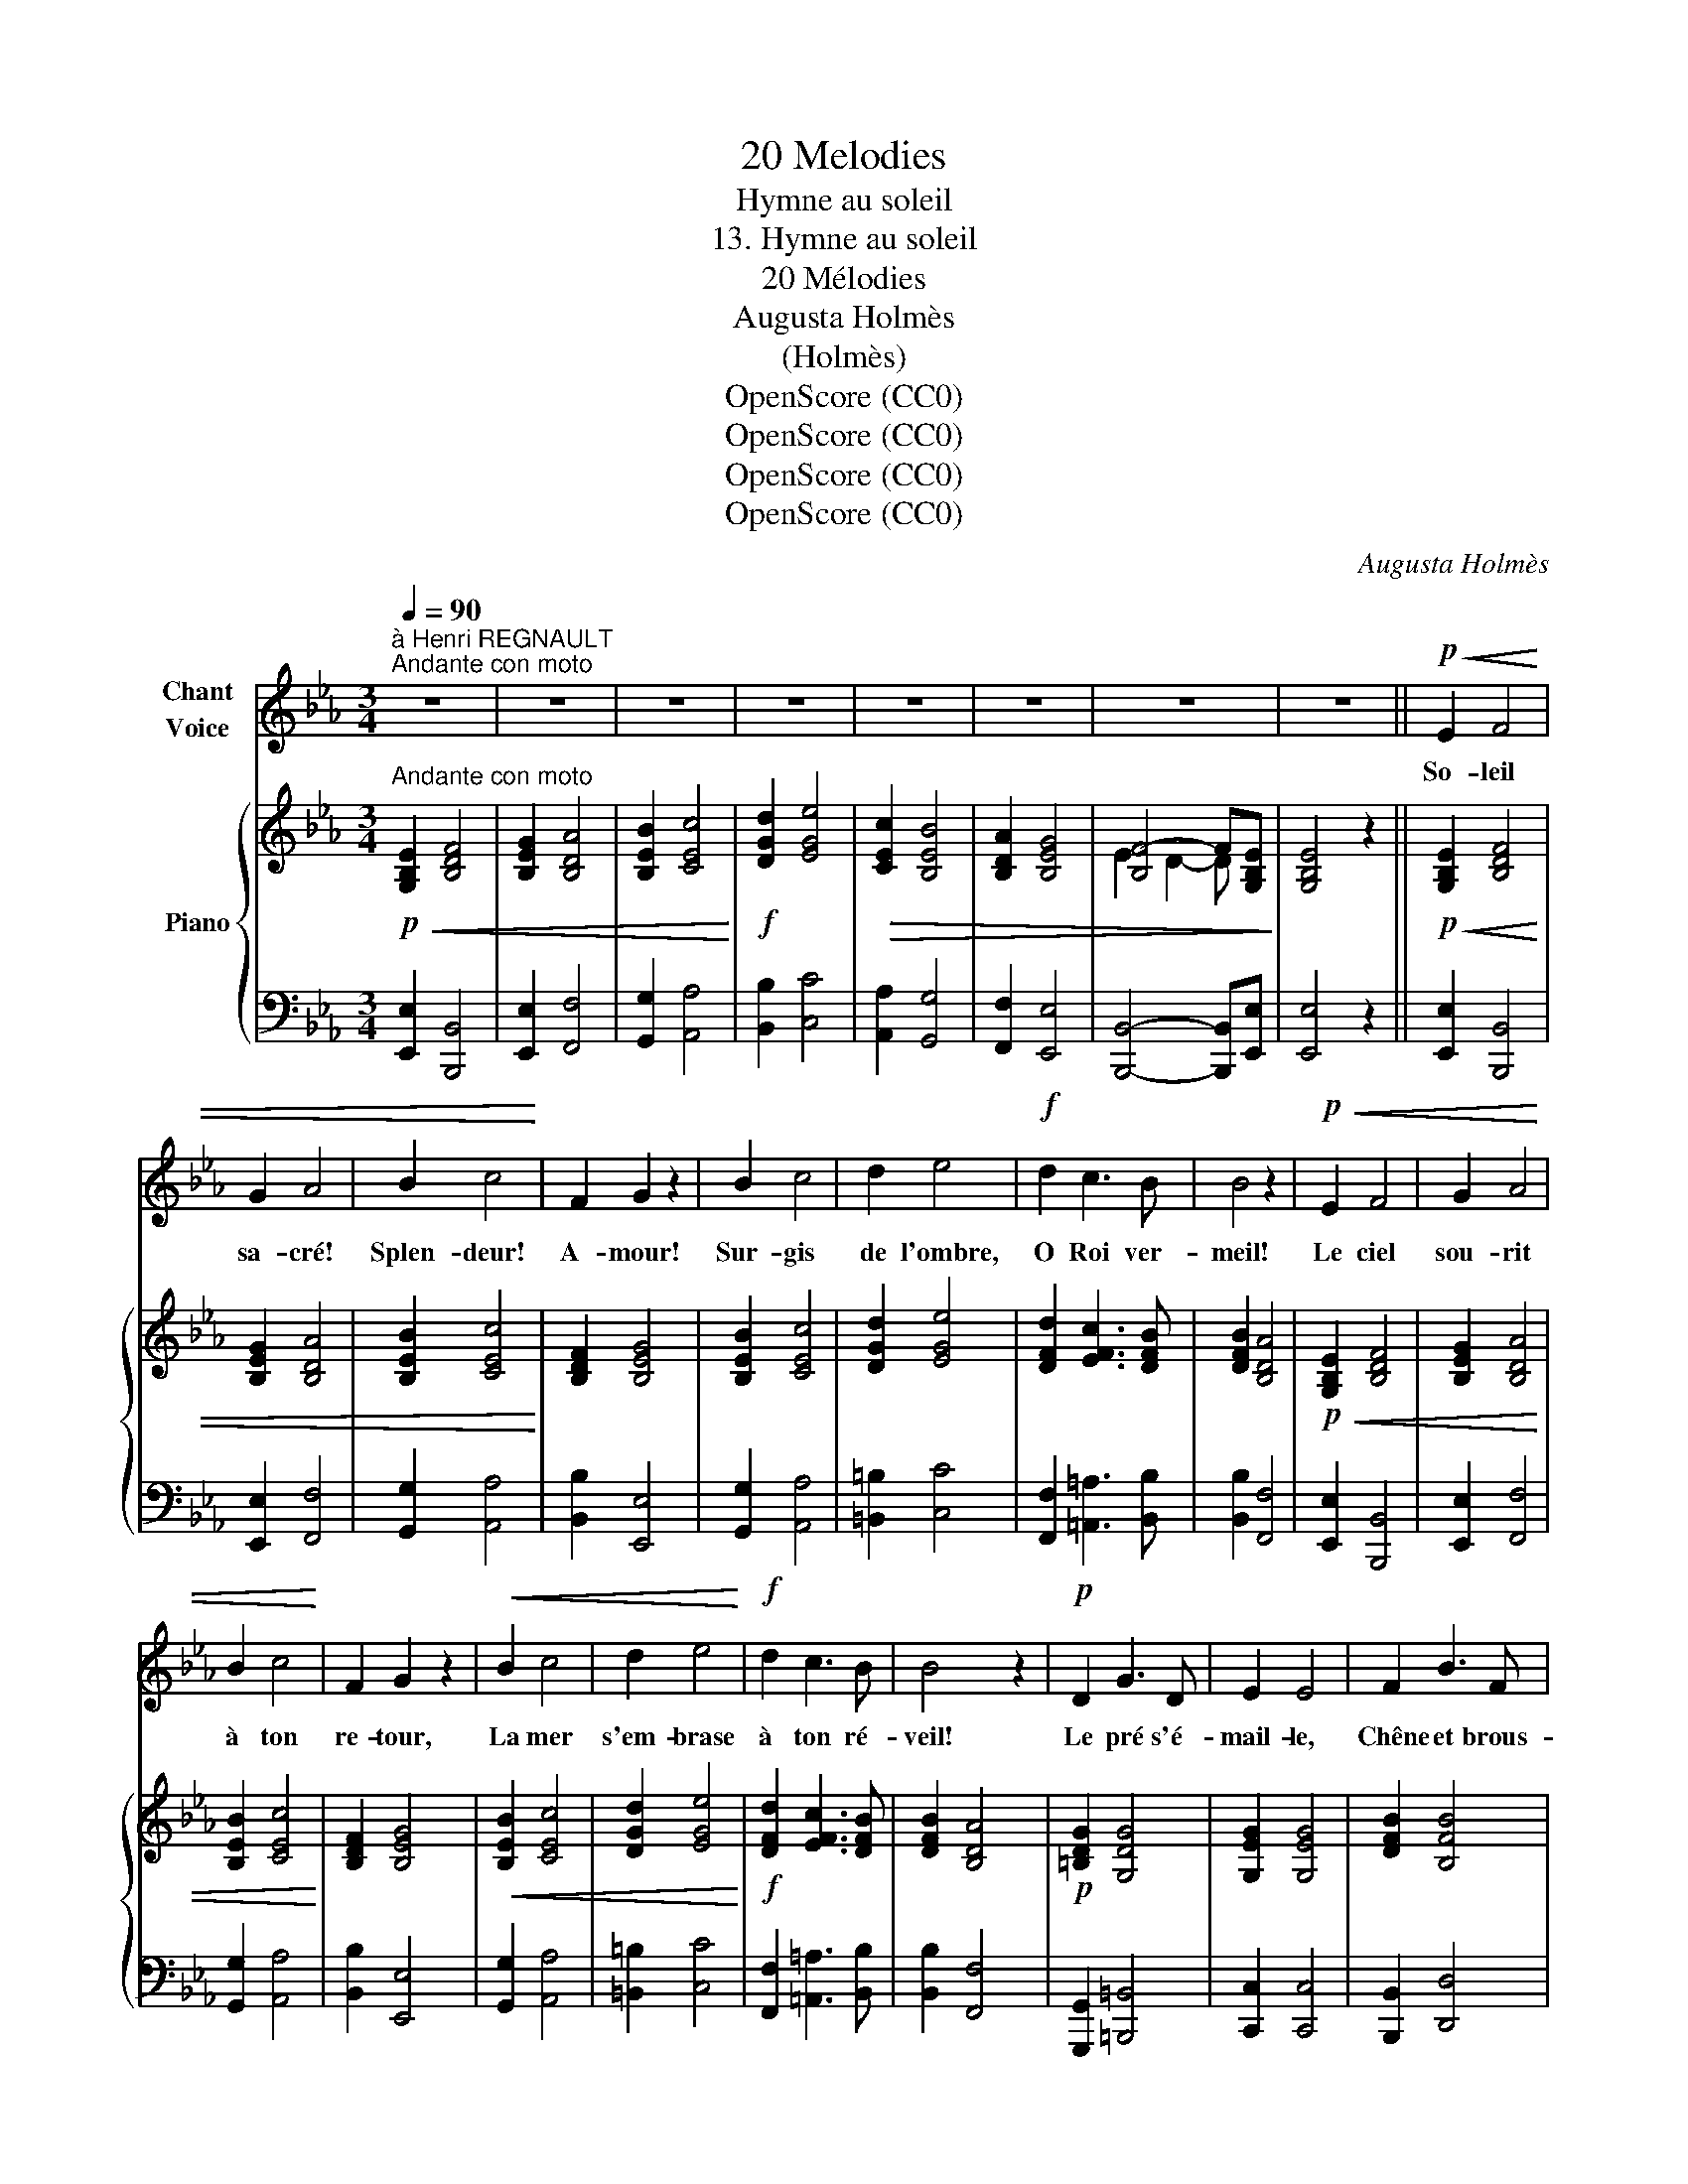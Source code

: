 X:1
T:20 Melodies
T:Hymne au soleil
T:13. Hymne au soleil
T:20 Mélodies
T:Augusta Holmès
T:(Holmès)
T:OpenScore (CC0)
T:OpenScore (CC0)
T:OpenScore (CC0)
T:OpenScore (CC0)
C:Augusta Holmès
Z:Augusta Holmès
Z:OpenScore (CC0)
%%score 1 { ( 2 4 ) | ( 3 5 ) }
L:1/8
Q:1/4=90
M:3/4
K:Eb
V:1 treble nm="Chant\nVoice"
V:2 treble nm="Piano"
V:4 treble 
V:3 bass 
V:5 bass 
V:1
"^à Henri REGNAULT""^Andante con moto" z6 | z6 | z6 | z6 | z6 | z6 | z6 | z6 ||!p!!<(! E2 F4 | %9
w: ||||||||So- leil|
 G2 A4 | B2 c4!<)! | F2 G2 z2 | B2 c4 | d2 e4 |!f! d2 c3 B | B4 z2 |!p!!<(! E2 F4 | G2 A4 | %18
w: sa- cré!|Splen- deur!|A- mour!|Sur- gis|de l'ombre,|O Roi ver-|meil!|Le ciel|sou- rit|
 B2 c4!<)! | F2 G2 z2 |!<(! B2 c4 | d2 e4!<)! |!f! d2 c3 B | B4 z2 |!p! D2 G3 D | E2 E4 | F2 B3 F | %27
w: à ton|re- tour,|La mer|s'em- brase|à ton ré-|veil!|Le pré s'é-|mail- le,|Chêne et brous-|
 G2 G4 |!<(! =A2 d3 A | B2 B4 | e2 d2!<)!!ff! c2 | B4 z2 |!p! (e2 B3 G | (B3 A) G2) |!p! (e2 B3 G | %35
w: sail- le|Le bois tres-|sail- le|De te re-|voir!|L'ho- ri- zon|fu- * me,|Au loin, la|
 (B3 A) G2) | F2 G2 A2 | B2 c4 | (BE) A2 G2 | F4 z2 |!f! (e2 B3 G | (B3 A) G2) | (e2 B3 G | %43
w: bru- * me|Tremble et s'al-|lu- me,|Vas- te en- cen-|soir!|L'ho- ri- zon|fu- * me,|Au loin, la|
 B3 A G2) |!<(! F2 G2 A2 | B2 c4!<)! |!ff! (BE) G2 F2 | E4 !fermata!z2 | z6 | z6 | z6 | z6 | z6 | %53
w: bru- * me|Tremble et s'al-|lu- me,|Vas- te en- cen-|soir!||||||
 z6 | z6 | z6 |!p!!<(! E2 F4 | G2 A4 | B2 c4!<)! | F2 G2 z2 |!f! B2 c4 | d2 e4 | d2 c3 B | B4 z2 | %64
w: |||Le rêve|obs- cur|ber- çait|nos cœurs;|Un noir|ban- deau|cou- vrait nos|yeux,|
!p!!<(! E2 F4 | G2 A4 | B2 c4!<)! | F2 G4 |!mf!!<(! B2 c4 | d2 e4 | d2!<)!!f! c3 B | B4 z2 | %72
w: Ban- nis|le songe|et les|ter- reurs,|Ral- lume|en nous|l'es- poir joy-|eux!|
!p! D2 G3 D | E2 E4 |!f! F2 B3 F | G2 G4 |!f! =A2 d3 A | B2 c4 |!ff! e2 d2 c2 | B4 z2 | %80
w: Dé- mons sans|nom- bre|De la nuit|som- bre,|Fuy- ez, dans|l'om- bre|pré- ci- pi-|tés!|
!p! (e2 B3 G | (B3 A) G2) | (e2 B3 G | (B3 A) G2) | F2 G2 A2 | B2 c4 | (BE) A2 G2 | F4 z2 | %88
w: O jour su-|bli- * me!|Le mal, le|cri- * me|Meurt dans l'a-|bî- me|De * tes clar-|tés!|
!f! (e2 B3 G | B3 A G2) | (e2 B3 G | B3 A G2) |!<(! F2 G2 A2 | B2 c4!<)! | %94
w: O jour su-|bli- * me!|Le mal, le|cri- * me|Meurt dans l'a-|bî- me|
!ff! (BE[Q:1/4=70]"^all." G2 F2) | E4 !fermata!z2 |] %96
w: De * tes clar-|tés!|
V:2
!p!"^Andante con moto"!<(! [G,B,E]2 [B,DF]4 | [B,EG]2 [B,DA]4 | [B,EB]2 [CEc]4!<)! | %3
!f! [DGd]2 [EGe]4 |!>(! [CEc]2 [B,EB]4 | [B,DA]2 [B,EG]4 | [B,F-]4 F[G,B,E]!>)! | [G,B,E]4 z2 || %8
!p!!<(! [G,B,E]2 [B,DF]4 | [B,EG]2 [B,DA]4 | [B,EB]2 [CEc]4!<)! | [B,DF]2 [B,EG]4 | %12
 [B,EB]2 [CEc]4 | [DGd]2 [EGe]4 | [DFd]2 [EFc]3 [DFB] | [DFB]2 [B,DA]4 |!p!!<(! [G,B,E]2 [B,DF]4 | %17
 [B,EG]2 [B,DA]4 | [B,EB]2 [CEc]4!<)! | [B,DF]2 [B,EG]4 |!<(! [B,EB]2 [CEc]4 | [DGd]2 [EGe]4!<)! | %22
!f! [DFd]2 [EFc]3 [DFB] | [DFB]2 [B,DA]4 |!p! [=B,DG]2 [G,DG]4 | [G,EG]2 [G,EG]4 | [DFB]2 [B,FB]4 | %27
 [B,GB]2 [B,GB]4 |!<(! [^F=Ad]2 [DAd]4 | [DBd]2 [DBd]4 | [EGe]2 [DFd]2!<)!!ff! [EFc]2 | %31
 [DFB]2 [ABf]4 |!p! [Ge]2 [_de]2 [de]2 | [ce]2 [ce]2 [Be]2 |!p! [Ge]2 [_de]2 [de]2 | %35
 [ce]2 [ce]2 [Be]2 | [Ae]2 [Be]2 [ce]2 | [eg]2 [ea]4 | [eg]2 [cf]2 [Be]2 | [Ae]2!f! [FAd]4 | %40
!f! [EGe]2 [EGB]3 [EG] | [B,FB]3 [B,DA] [B,EG]2 | [EGe]2 [EGB]3 [EG] | [B,FB]3 [B,DA] [B,EG]2 | %44
!<(! [CEF]2 [B,EG]2 [CEA]2 | [B,EB]2 [CEc]4!<)! |!ff! [B,EB]2 [EGB]2 [B,DA]2 | %47
 [B,EG]4 !fermata!z2 |!p!!<(! [G,B,E]2 [B,DF]4 | [B,EG]2 [B,DA]4 | [B,EB]2 [CEc]4!<)! | %51
!f! [DGd]2 [EGe]4 |!>(! [CEc]2 [B,EB]4 | [B,DA]2 [B,EG]4 | [B,F-]4 F[G,B,E]!>)! | [G,B,E]4 z2 | %56
!p!!<(! [G,B,E]2 [B,DF]4 | [B,EG]2 [B,DA]4 | [B,EB]2!<)! [CEc]4 | [B,DF]2 [B,EG]4 | %60
!f! [B,EB]2 [CEc]4 | [DGd]2 [EGe]4 | [DFd]2 [EFc]3 [DFB] | [DFB]2 [B,DA]4 | %64
!p!!<(! [B,EG]2 [B,DF]4 | [B,EG]2 [B,DA]4 | [B,EB]2 [CEc]4!<)! | [B,DF]2 [B,EG]4 | %68
!mf!!<(! [B,EB]2 [CEc]4 | [DGd]2 [EGe]4 | [DFd]2!<)!!f! [EFc]3 [DFB] | [DFB]2 [B,DA]4 | %72
!p! [=B,DG]2 [G,DG]4 | [G,EG]2 [G,EG]4 |!f! [DFB]2 [B,FB]4 | [B,GB]2 [B,GB]4 |!f! [^F=Ad]2 [DAd]4 | %77
 [DBd]2 [DBd]4 |!ff! [EGe]2 [DFd]2 [EFc]2 | [DFB]2 [ABf]4 |!p! [Ge]2 [_de]2 [de]2 | %81
 [ce]2 [ce]2 [Be]2 | [Ge]2 [_de]2 [de]2 | [ce]2 [ce]2 [Be]2 | [Ae]2 [Be]2 [ce]2 | [eg]2 [ea]4 | %86
 [eg]2 [cf]2 [Be]2 | [Ae]2!f! [FAd]4 |!f! [EGe]2 [EGB]3 [EG] | [B,FB]3 [B,DA] [B,EG]2 | %90
 [EGe]2 [EGB]3 [EG] | [B,FB]3 [B,DA] [B,EG]2 |!<(! [CEF]2 [B,EG]2 [CEA]2 | [B,EB]2 [CEc]4!<)! | %94
!ff! [B,EB]2"_all." [EGB]2 [B,DA]2 | [B,EG]4 !fermata!z2 |] %96
V:3
 [E,,E,]2 [B,,,B,,]4 | [E,,E,]2 [F,,F,]4 | [G,,G,]2 [A,,A,]4 | [B,,B,]2 [C,C]4 | %4
 [A,,A,]2 [G,,G,]4 | [F,,F,]2 [E,,E,]4 | [B,,,B,,]4- [B,,,B,,][E,,E,] | [E,,E,]4 z2 || %8
 [E,,E,]2 [B,,,B,,]4 | [E,,E,]2 [F,,F,]4 | [G,,G,]2 [A,,A,]4 | [B,,B,]2 [E,,E,]4 | %12
 [G,,G,]2 [A,,A,]4 | [=B,,=B,]2 [C,C]4 | [F,,F,]2 [=A,,=A,]3 [B,,B,] | [B,,B,]2 [F,,F,]4 | %16
 [E,,E,]2 [B,,,B,,]4 | [E,,E,]2 [F,,F,]4 | [G,,G,]2 [A,,A,]4 | [B,,B,]2 [E,,E,]4 | %20
 [G,,G,]2 [A,,A,]4 | [=B,,=B,]2 [C,C]4 | [F,,F,]2 [=A,,=A,]3 [B,,B,] | [B,,B,]2 [F,,F,]4 | %24
 [G,,,G,,]2 [=B,,,=B,,]4 | [C,,C,]2 [C,,C,]4 | [B,,,B,,]2 [D,,D,]4 | [E,,E,]2 [E,,E,]4 | %28
 [D,,D,]2 [^F,,^F,]4 | [G,,G,]2 [G,,G,]4 | [C,,C,]2 [F,,F,]2 [=A,,=A,]2 | [B,,B,]2 [D,,D,]4 | %32
!ped! z2[K:treble] B3 G | B3!ped-up! A G2 |[K:bass]!ped! z2[K:treble] B3 G | B3!ped-up! A G2 | %36
 (F2 G2 A2 | B2 c4 | BE A2 G2 | F2)[K:bass] [B,,,B,,]4 | [E,,E,]2 [G,,G,]3 [B,,B,] | %41
 [D,,D,]3 [F,,F,] [E,,E,]2 | [E,,E,]2 [G,,G,]3 [B,,B,] | [D,,D,]3 [F,,F,] [E,,E,]2 | %44
 [A,,A,]2 [G,,G,]2 [F,,F,]2 | [G,,G,]2 [A,,A,]4 | [G,,G,]2 [B,,B,]2 [B,,,B,,]2 | %47
 [E,,E,]4 !fermata!z2 | [E,,E,]2 [B,,,B,,]4 | [E,,E,]2 [F,,F,]4 | [G,,G,]2 [A,,A,]4 | %51
 [B,,B,]2 [C,C]4 | [A,,A,]2 [G,,G,]4 | [F,,F,]2 [E,,E,]4 | [B,,,B,,]4- [B,,,B,,][E,,E,] | %55
 [E,,E,]4 z2 | [E,,E,]2 [B,,,B,,]4 | [E,,E,]2 [F,,F,]4 | [G,,G,]2 [A,,A,]4 | [B,,B,]2 [E,,E,]4 | %60
 [G,,G,]2 [A,,A,]4 | [=B,,=B,]2 [C,C]4 | [F,,F,]2 [=A,,=A,]3 [B,,B,] | [B,,B,]2 [F,,F,]4 | %64
 [E,,E,]2 [B,,,B,,]4 | [E,,E,]2 [F,,F,]4 | [G,,G,]2 [A,,A,]4 | [B,,B,]2 [E,,E,]4 | %68
 [G,,G,]2 [A,,A,]4 | [=B,,=B,]2 [C,C]4 | [F,,F,]2 [=A,,=A,]3 [B,,B,] | [B,,B,]2 [F,,F,]4 | %72
 [G,,,G,,]2 [=B,,,=B,,]4 | [C,,C,]2 [C,,C,]4 | [B,,,B,,]2 [D,,D,]4 | [E,,E,]2 [E,,E,]4 | %76
 [D,,D,]2 [^F,,^F,]4 | [G,,G,]2 [G,,G,]4 | [C,,C,]2 [F,,F,]2 [=A,,=A,]2 | [B,,B,]2 [D,,D,]4 | %80
 z2[K:treble] B3 G | B3 A G2 |[K:bass] z2[K:treble] B3 G | B3 A G2 | (F2 G2 A2 | B2 c4 | BE A2 G2 | %87
 F2)[K:bass] [B,,,B,,]4 | [E,,E,]2 [G,,G,]3 [B,,B,] | [D,,D,]3 [F,,F,] [E,,E,]2 | %90
 [E,,E,]2 [G,,G,]3 [B,,B,] | [D,,D,]3 [F,,F,] [E,,E,]2 | [A,,A,]2 [G,,G,]2 [F,,F,]2 | %93
 [G,,G,]2 [A,,A,]4 | [G,,G,]2 [B,,B,]2 [B,,,B,,]2 | [E,,E,]4 !fermata!z2 |] %96
V:4
 x6 | x6 | x6 | x6 | x6 | x6 | E2 D2- D x | x6 || x6 | x6 | x6 | x6 | x6 | x6 | x6 | x6 | x6 | x6 | %18
 x6 | x6 | x6 | x6 | x6 | x6 | x6 | x6 | x6 | x6 | x6 | x6 | x6 | x6 | x6 | x6 | x6 | x6 | x6 | %37
 x6 | x6 | x6 | x6 | x6 | x6 | x6 | x6 | x6 | x6 | x6 | x6 | x6 | x6 | x6 | x6 | x6 | E2 D2- D x | %55
 x6 | x6 | x6 | x6 | x6 | x6 | x6 | x6 | x6 | x6 | x6 | x6 | x6 | x6 | x6 | x6 | x6 | x6 | x6 | %74
 x6 | x6 | x6 | x6 | x6 | x6 | x6 | x6 | x6 | x6 | x6 | x6 | x6 | x6 | x6 | x6 | x6 | x6 | x6 | %93
 x6 | x6 | x6 |] %96
V:5
 x6 | x6 | x6 | x6 | x6 | x6 | x6 | x6 || x6 | x6 | x6 | x6 | x6 | x6 | x6 | x6 | x6 | x6 | x6 | %19
 x6 | x6 | x6 | x6 | x6 | x6 | x6 | x6 | x6 | x6 | x6 | x6 | x6 | [E,,E,]6-[K:treble] | %33
 [E,,E,]2 z2 z2 |[K:bass] [E,,E,]6-[K:treble] | [E,,E,]2 z2 z2 | x6 | x6 | x6 | x2[K:bass] x4 | %40
 x6 | x6 | x6 | x6 | x6 | x6 | x6 | x6 | x6 | x6 | x6 | x6 | x6 | x6 | x6 | x6 | x6 | x6 | x6 | %59
 x6 | x6 | x6 | x6 | x6 | x6 | x6 | x6 | x6 | x6 | x6 | x6 | x6 | x6 | x6 | x6 | x6 | x6 | x6 | %78
 x6 | x6 | [E,,E,]6-[K:treble] | [E,,E,]2 z2 z2 |[K:bass] [E,,E,]6-[K:treble] | [E,,E,]2 z2 z2 | %84
 x6 | x6 | x6 | x2[K:bass] x4 | x6 | x6 | x6 | x6 | x6 | x6 | x6 | x6 |] %96

